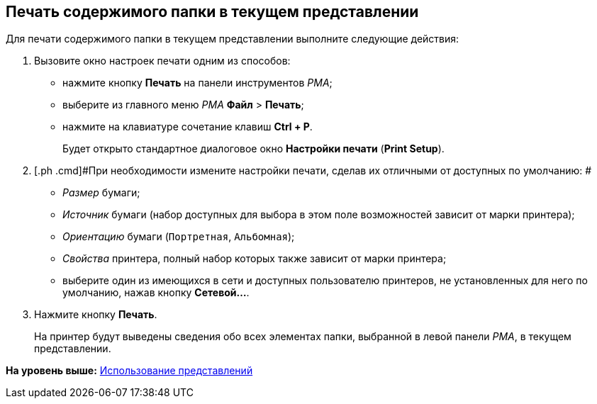 [[ariaid-title1]]
== Печать содержимого папки в текущем представлении

Для печати содержимого папки в текущем представлении выполните следующие действия:

. [.ph .cmd]#Вызовите окно настроек печати одним из способов:#
* нажмите кнопку [.ph .uicontrol]*Печать* на панели инструментов [.dfn .term]_РМА_;
* выберите из главного меню [.dfn .term]_РМА_ [.ph .menucascade]#[.ph .uicontrol]*Файл* > [.ph .uicontrol]*Печать*#;
* нажмите на клавиатуре сочетание клавиш [.ph .uicontrol]*Ctrl + P*.
+
Будет открыто стандартное диалоговое окно [.ph .uicontrol]*Настройки печати* ([.ph .uicontrol]*Print Setup*).
. [.ph .cmd]#При необходимости измените настройки печати, сделав их отличными от доступных по умолчанию: #
* [.keyword .parmname]_Размер_ бумаги;
* [.keyword .parmname]_Источник_ бумаги (набор доступных для выбора в этом поле возможностей зависит от марки принтера);
* [.keyword .parmname]_Ориентацию_ бумаги ([.kbd .ph .userinput]`Портретная`, [.kbd .ph .userinput]`Альбомная`);
* [.keyword .parmname]_Свойства_ принтера, полный набор которых также зависит от марки принтера;
* выберите один из имеющихся в сети и доступных пользователю принтеров, не установленных для него по умолчанию, нажав кнопку [.ph .uicontrol]*Сетевой...*.
. [.ph .cmd]#Нажмите кнопку [.ph .uicontrol]*Печать*.#
+
На принтер будут выведены сведения обо всех элементах папки, выбранной в левой панели [.dfn .term]_РМА_, в текущем представлении.

*На уровень выше:* xref:../topics/Views_Tools_Views_on_Organization_of_Data.adoc[Использование представлений]
